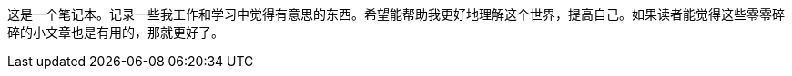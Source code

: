 :page-layout: page
:page-title: "关于"
:page-permalink: /about/

这是一个笔记本。记录一些我工作和学习中觉得有意思的东西。希望能帮助我更好地理解这个世界，提高自己。如果读者能觉得这些零零碎碎的小文章也是有用的，那就更好了。
